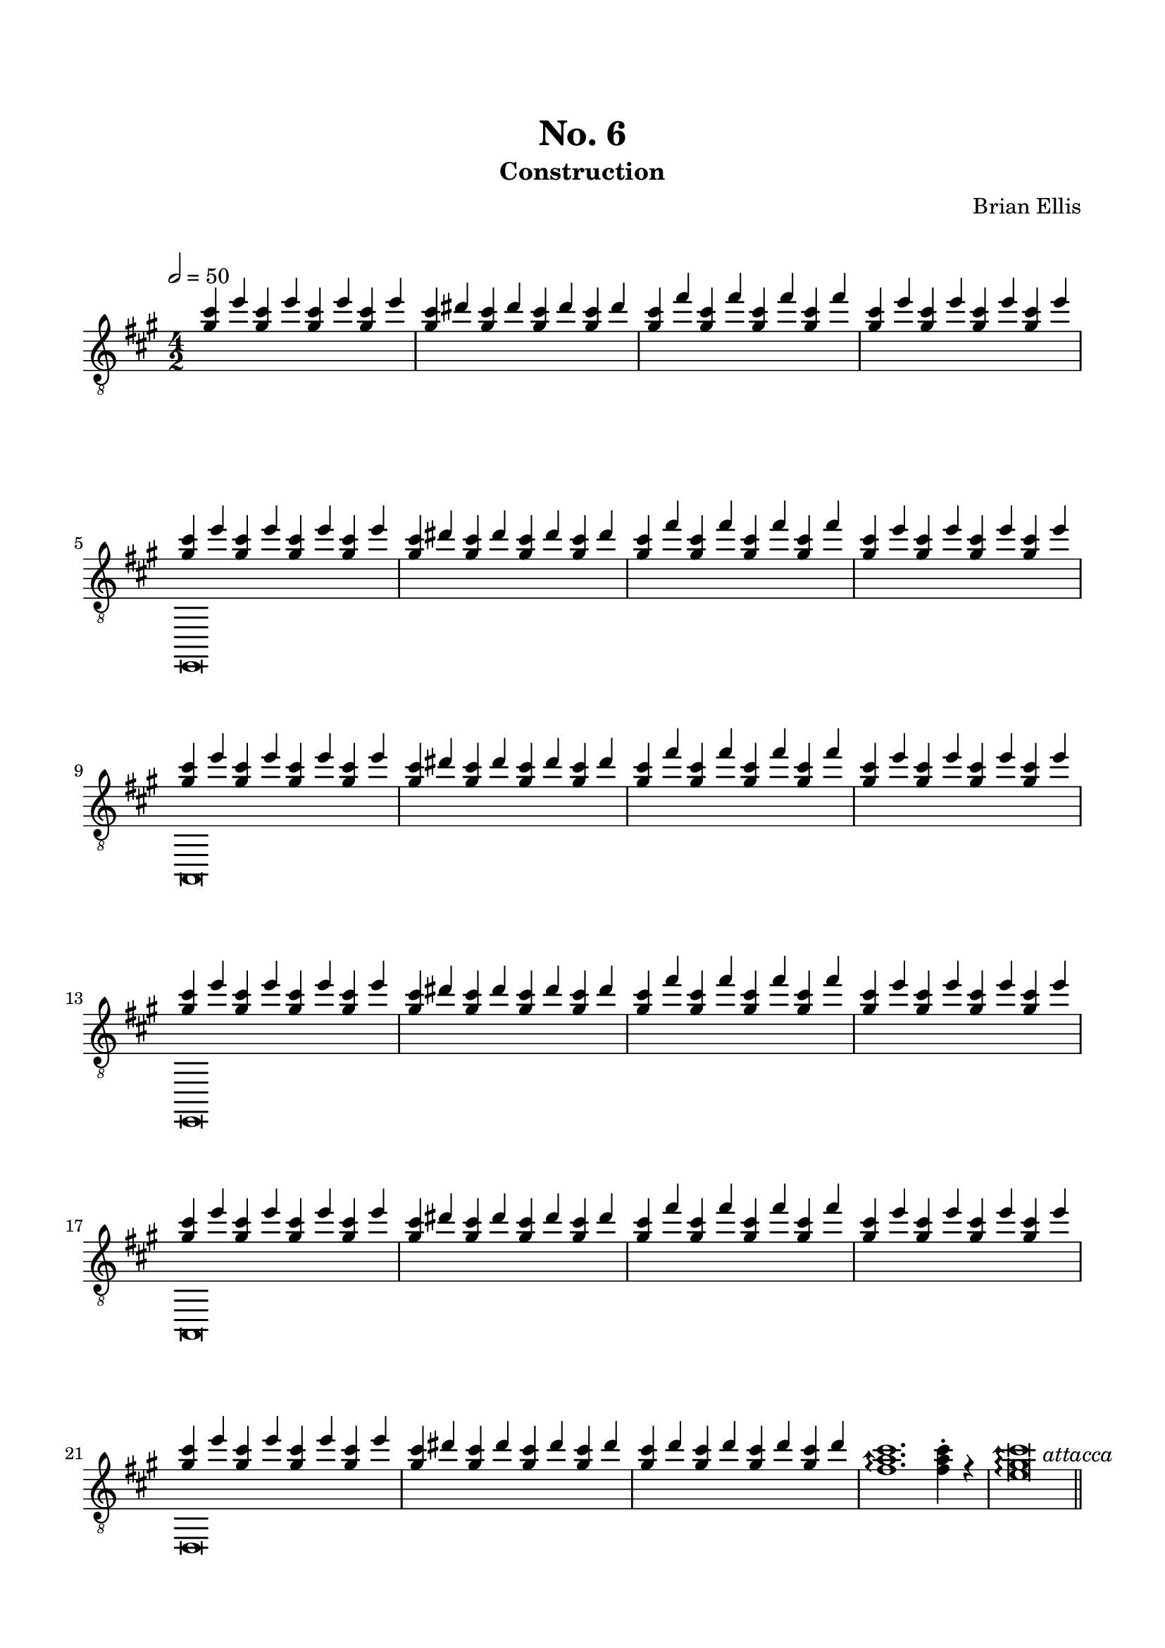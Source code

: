 
melody = \relative c''{
<cis gis>4 e 
	<cis gis>4 e 
	<cis gis>4 e 
	<cis gis>4 e 
	<cis gis>4 dis
	<cis gis>4 dis
	<cis gis>4 dis
	<cis gis>4 dis
	<cis gis>4 fis
	<cis gis>4 fis
	<cis gis>4 fis
	<cis gis>4 fis
	<cis gis>4 e 
	<cis gis>4 e 
	<cis gis>4 e 
	<cis gis>4 e 

}

\header{
	title = "No. 6"
	subtitle = "Construction"
	tagline = ""
	composer = "Brian Ellis"
	arranger = "  "
}

\paper {
  ragged-last-bottom = ##f
  ragged-bottom = ##f
}


\score {
    \new Staff {
\relative c'' {
\clef "treble_8"
\numericTimeSignature
\tempo 2 = 50
<<{
	\key a \major
\time 4/2
	\melody
	\melody
	\melody
	\melody
	\melody
	<cis gis>4 e 
	<cis gis>4 e 
	<cis gis>4 e 
	<cis gis>4 e 
	<cis gis>4 dis
	<cis gis>4 dis
	<cis gis>4 dis
	<cis gis>4 dis
	<cis gis>4 d
	<cis gis>4 d
	<cis gis>4 d
	<cis gis>4 d
  \arpeggioArrowUp
	<fis, a cis>1.\arpeggio
		\stemDown
	<fis a cis>4-. r
	<e gis cis>\breve\arpeggio
}\\{
	s1*2*4
	e,,,\breve s1*2*3
	a\breve s1*2*3
	e\breve s1*2*3
	a\breve s1*2*3
	d\breve s1*2*2
}>>

\bar "||" \mark \markup{\normalsize{\italic{"attacca"}}}

}


}
  \layout {
  ragged-last = ##f
}
  \midi { }
}


\paper{
  indent = 0\cm
  left-margin = 1.5\cm
  right-margin = 1.5\cm
  top-margin = 2\cm
  bottom-margin = 1.5\cm
  ragged-last-bottom = ##f
}



\version "2.18.2"  % necessary for upgrading to future LilyPond versions.
